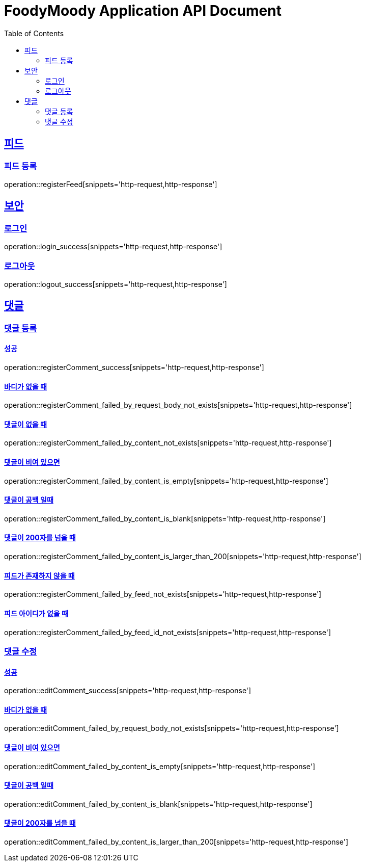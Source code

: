 = FoodyMoody Application API Document
:doctype: book
:icons: font
:source-highlighter: highlightjs
:toc: left
:toclevels: 2
:sectlinks:

[[feed]]
== 피드

=== 피드 등록
operation::registerFeed[snippets='http-request,http-response']

[[auth]]
== 보안

=== 로그인

operation::login_success[snippets='http-request,http-response']

=== 로그아웃

operation::logout_success[snippets='http-request,http-response']

[[comment]]
== 댓글

=== 댓글 등록

==== 성공

operation::registerComment_success[snippets='http-request,http-response']

==== 바디가 없을 때

operation::registerComment_failed_by_request_body_not_exists[snippets='http-request,http-response']

==== 댓글이 없을 때

operation::registerComment_failed_by_content_not_exists[snippets='http-request,http-response']

==== 댓글이 비여 있으면

operation::registerComment_failed_by_content_is_empty[snippets='http-request,http-response']

==== 댓글이 공백 일때

operation::registerComment_failed_by_content_is_blank[snippets='http-request,http-response']

==== 댓글이 200자를 넘을 때

operation::registerComment_failed_by_content_is_larger_than_200[snippets='http-request,http-response']

==== 피드가 존재하지 않을 때

operation::registerComment_failed_by_feed_not_exists[snippets='http-request,http-response']

==== 피드 아이디가 없을 때

operation::registerComment_failed_by_feed_id_not_exists[snippets='http-request,http-response']

=== 댓글 수정

==== 성공

operation::editComment_success[snippets='http-request,http-response']

==== 바디가 없을 때

operation::editComment_failed_by_request_body_not_exists[snippets='http-request,http-response']

==== 댓글이 비여 있으면

operation::editComment_failed_by_content_is_empty[snippets='http-request,http-response']

==== 댓글이 공백 일때

operation::editComment_failed_by_content_is_blank[snippets='http-request,http-response']

==== 댓글이 200자를 넘을 때

operation::editComment_failed_by_content_is_larger_than_200[snippets='http-request,http-response']
